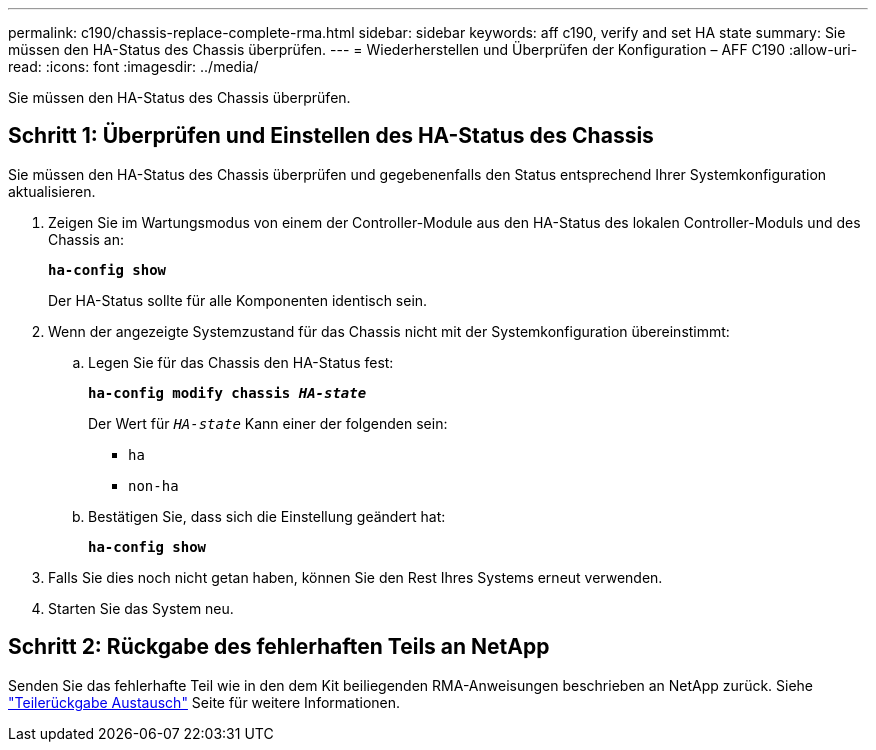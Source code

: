 ---
permalink: c190/chassis-replace-complete-rma.html 
sidebar: sidebar 
keywords: aff c190, verify and set HA state 
summary: Sie müssen den HA-Status des Chassis überprüfen. 
---
= Wiederherstellen und Überprüfen der Konfiguration – AFF C190
:allow-uri-read: 
:icons: font
:imagesdir: ../media/


[role="lead"]
Sie müssen den HA-Status des Chassis überprüfen.



== Schritt 1: Überprüfen und Einstellen des HA-Status des Chassis

Sie müssen den HA-Status des Chassis überprüfen und gegebenenfalls den Status entsprechend Ihrer Systemkonfiguration aktualisieren.

. Zeigen Sie im Wartungsmodus von einem der Controller-Module aus den HA-Status des lokalen Controller-Moduls und des Chassis an:
+
`*ha-config show*`

+
Der HA-Status sollte für alle Komponenten identisch sein.

. Wenn der angezeigte Systemzustand für das Chassis nicht mit der Systemkonfiguration übereinstimmt:
+
.. Legen Sie für das Chassis den HA-Status fest:
+
`*ha-config modify chassis _HA-state_*`

+
Der Wert für `_HA-state_` Kann einer der folgenden sein:

+
*** `ha`
*** `non-ha`


.. Bestätigen Sie, dass sich die Einstellung geändert hat:
+
`*ha-config show*`



. Falls Sie dies noch nicht getan haben, können Sie den Rest Ihres Systems erneut verwenden.
. Starten Sie das System neu.




== Schritt 2: Rückgabe des fehlerhaften Teils an NetApp

Senden Sie das fehlerhafte Teil wie in den dem Kit beiliegenden RMA-Anweisungen beschrieben an NetApp zurück. Siehe https://mysupport.netapp.com/site/info/rma["Teilerückgabe  Austausch"] Seite für weitere Informationen.
